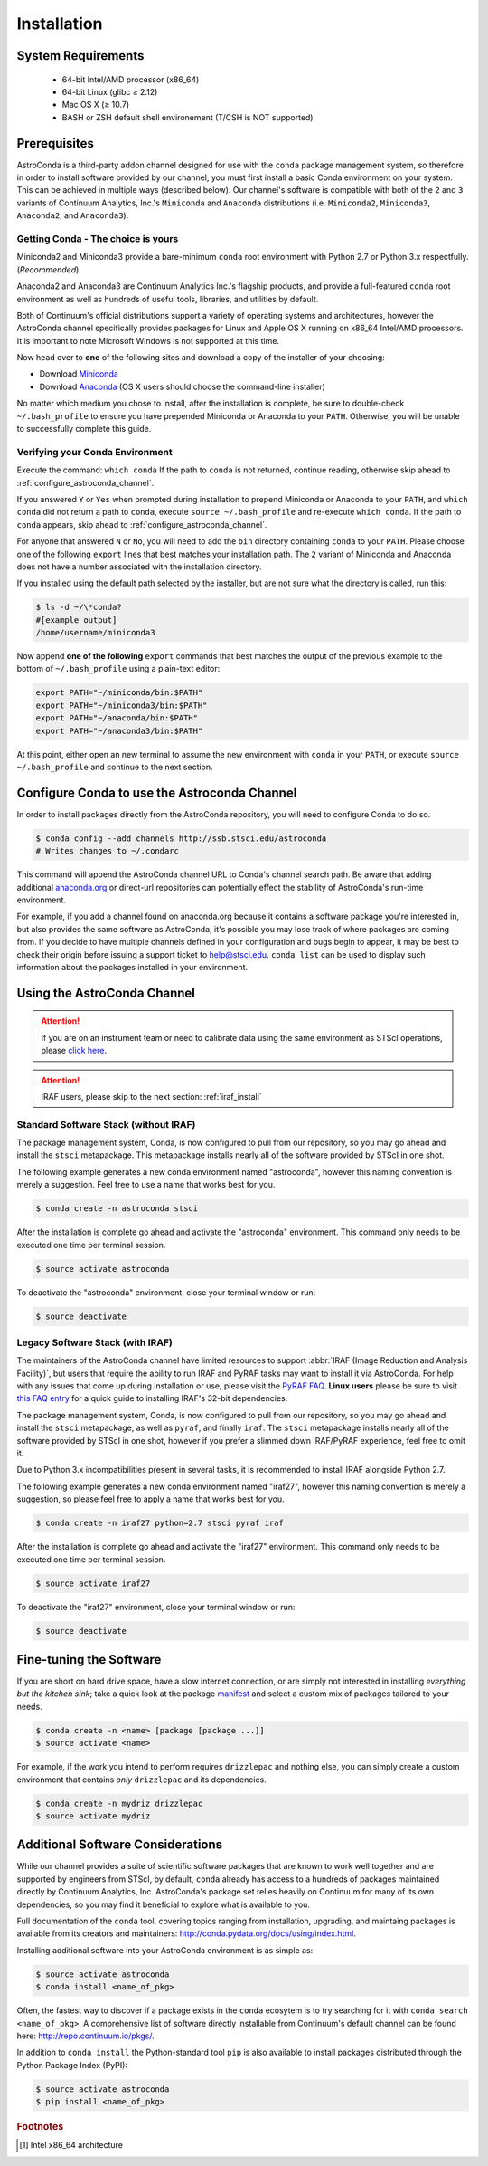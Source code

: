 ############
Installation
############

System Requirements
===================

    - 64-bit Intel/AMD processor (x86_64)
    - 64-bit Linux (glibc ≥ 2.12)
    - Mac OS X (≥ 10.7)
    - BASH or ZSH default shell environement (T/CSH is NOT supported)

Prerequisites
=============

AstroConda is a third-party addon channel designed for use with the ``conda`` package management system, so therefore in order to install software provided by our channel, you must first install a basic Conda environment on your system. This can be achieved in multiple ways (described below). Our channel's software is compatible with both of the ``2`` and ``3`` variants of Continuum Analytics, Inc.'s ``Miniconda`` and ``Anaconda`` distributions (i.e. ``Miniconda2``, ``Miniconda3``, ``Anaconda2``, and ``Anaconda3``).

Getting Conda - The choice is yours
-----------------------------------

Miniconda2 and Miniconda3 provide a bare-minimum ``conda`` root environment with Python 2.7 or Python 3.x respectfully. (*Recommended*)

Anaconda2 and Anaconda3 are Continuum Analytics Inc.'s flagship products, and provide a full-featured ``conda`` root environment as well as hundreds of useful tools, libraries, and utilities by default.

Both of Continuum's official distributions support a variety of operating systems and architectures, however the AstroConda channel specifically provides packages for Linux and Apple OS X running on x86_64 Intel/AMD processors. It is important to note Microsoft Windows is not supported at this time.

Now head over to **one** of the following sites and download a copy of the installer of your choosing:

- Download `Miniconda <https://conda.io/miniconda.html>`_
- Download `Anaconda <https://www.continuum.io/downloads>`_ (OS X users should choose the command-line installer)

No matter which medium you chose to install, after the installation is complete, be sure to double-check ``~/.bash_profile`` to ensure you have prepended Miniconda or Anaconda to your ``PATH``. Otherwise, you will be unable to successfully complete this guide.


Verifying your Conda Environment
--------------------------------

Execute the command: ``which conda``
If the path to ``conda`` is not returned, continue reading, otherwise skip ahead to :ref:`configure_astroconda_channel`.

If you answered ``Y`` or ``Yes`` when prompted during installation to prepend Miniconda or Anaconda to your ``PATH``, and ``which conda`` did not return a path to ``conda``, execute ``source ~/.bash_profile`` and re-execute ``which conda``. If the path to ``conda`` appears, skip ahead to :ref:`configure_astroconda_channel`.

For anyone that answered ``N`` or ``No``, you will need to add the ``bin`` directory containing ``conda`` to your ``PATH``. Please choose one of the following ``export`` lines that best matches your installation path. The ``2`` variant of Miniconda and Anaconda does not have a number associated with the installation directory.


If you installed using the default path selected by the installer, but are not sure what the directory is called, run this:

.. code-block:: sh

    $ ls -d ~/\*conda?
    #[example output]
    /home/username/miniconda3

Now append **one of the following** ``export`` commands that best matches the output of the previous example to the bottom of ``~/.bash_profile`` using a plain-text editor:

.. code-block:: sh

    export PATH="~/miniconda/bin:$PATH"
    export PATH="~/miniconda3/bin:$PATH"
    export PATH="~/anaconda/bin:$PATH"
    export PATH="~/anaconda3/bin:$PATH"

At this point, either open an new terminal to assume the new environment with ``conda`` in your ``PATH``, or execute ``source ~/.bash_profile`` and continue to the next section.


.. _configure_astroconda_channel:

Configure Conda to use the Astroconda Channel
=============================================

In order to install packages directly from the AstroConda repository, you will need to configure Conda to do so.

.. code-block:: sh

    $ conda config --add channels http://ssb.stsci.edu/astroconda
    # Writes changes to ~/.condarc

This command will append the AstroConda channel URL to Conda's channel search path. Be aware that adding additional `anaconda.org <https://anaconda.org>`_ or direct-url repositories can potentially effect the stability of AstroConda's run-time environment.

For example, if you add a channel found on anaconda.org because it contains a software package you're interested in, but also provides the same software as AstroConda, it's possible you may lose track of where packages are coming from. If you decide to have multiple channels defined in your configuration and bugs begin to appear, it may be best to check their origin before issuing a support ticket to help@stsci.edu. ``conda list`` can be used to display such information about the packages installed in your environment.


Using the AstroConda Channel
============================

.. attention::

    If you are on an instrument team or need to calibrate data using the same environment as STScI operations, please `click here <releases.html>`_.

.. attention::

    IRAF users, please skip to the next section: :ref:`iraf_install`

Standard Software Stack (without IRAF)
---------------------------------------------

The package management system, Conda, is now configured to pull from our repository, so you may go ahead and install the ``stsci`` metapackage. This metapackage installs nearly all of the software provided by STScI in one shot.

The following example generates a new conda environment named "astroconda", however this naming convention is merely a suggestion. Feel free to use a name that works best for you.

.. code-block:: sh

    $ conda create -n astroconda stsci

After the installation is complete go ahead and activate the "astroconda" environment. This command only needs to be executed one time per terminal session.

.. code-block:: sh

    $ source activate astroconda

To deactivate the "astroconda" environment, close your terminal window or run:

.. code-block:: sh

    $ source deactivate


.. _iraf_install:

Legacy Software Stack (with IRAF)
---------------------------------

The maintainers of the AstroConda channel have limited resources to support :abbr:`IRAF (Image Reduction and Analysis Facility)`, but users that require the ability to run IRAF and PyRAF tasks may want to install it via AstroConda. For help with any issues that come up during installation or use, please visit the `PyRAF FAQ <http://www.stsci.edu/institute/software_hardware/pyraf/pyraf_faq>`_. **Linux users** please be sure to visit `this FAQ entry <faq.html#in-linux-how-do-i-install-iraf-s-32-bit-dependencies>`_ for a quick guide to installing IRAF's 32-bit dependencies.


The package management system, Conda, is now configured to pull from our repository, so you may go ahead and install the ``stsci`` metapackage, as well as ``pyraf``, and finally ``iraf``. The ``stsci`` metapackage installs nearly all of the software provided by STScI in one shot, however if you prefer a slimmed down IRAF/PyRAF experience, feel free to omit it.

Due to Python 3.x incompatibilities present in several tasks, it is recommended to install IRAF alongside Python 2.7.

The following example generates a new conda environment named "iraf27", however this naming convention is merely a suggestion, so please feel free to apply a name that works best for you.

.. code-block:: sh

    $ conda create -n iraf27 python=2.7 stsci pyraf iraf

After the installation is complete go ahead and activate the "iraf27" environment. This command only needs to be executed one time per terminal session.

.. code-block:: sh

    $ source activate iraf27

To deactivate the "iraf27" environment, close your terminal window or run:

.. code-block:: sh

    $ source deactivate


Fine-tuning the Software
========================

If you are short on hard drive space, have a slow internet connection, or are simply not interested in installing *everything but the kitchen sink*; take a quick look at the package `manifest <http://ssb.stsci.edu/astroconda>`_ and select a custom mix of packages tailored to your needs.

.. code-block:: sh

    $ conda create -n <name> [package [package ...]]
    $ source activate <name>

For example, if the work you intend to perform requires ``drizzlepac`` and nothing else, you can simply create a custom environment that contains *only* ``drizzlepac`` and its dependencies.

.. code-block:: sh

    $ conda create -n mydriz drizzlepac
    $ source activate mydriz


Additional Software Considerations
==================================

While our channel provides a suite of scientific software packages that are known to work well together and are supported by engineers from STScI, by default, ``conda`` already has access to a hundreds of packages maintained directly by Continuum Analytics, Inc. AstroConda's package set relies heavily on Continuum for many of its own dependencies, so you may find it beneficial to explore what is available to you.

Full documentation of the ``conda`` tool, covering topics ranging from installation, upgrading, and maintaing packages is available from its creators and maintainers: http://conda.pydata.org/docs/using/index.html.

Installing additional software into your AstroConda environment is as simple as:

.. code-block:: sh

    $ source activate astroconda
    $ conda install <name_of_pkg>

Often, the fastest way to discover if a package exists in the ``conda`` ecosytem is to try searching for it with ``conda search <name_of_pkg>``. A comprehensive list of software directly installable from Continuum's default channel can be found here: http://repo.continuum.io/pkgs/.

In addition to ``conda install`` the Python-standard tool ``pip`` is also available to install packages distributed through the Python Package Index (PyPI):

.. code-block:: sh

    $ source activate astroconda
    $ pip install <name_of_pkg>


.. rubric:: Footnotes

.. [#archnote] Intel x86_64 architecture
